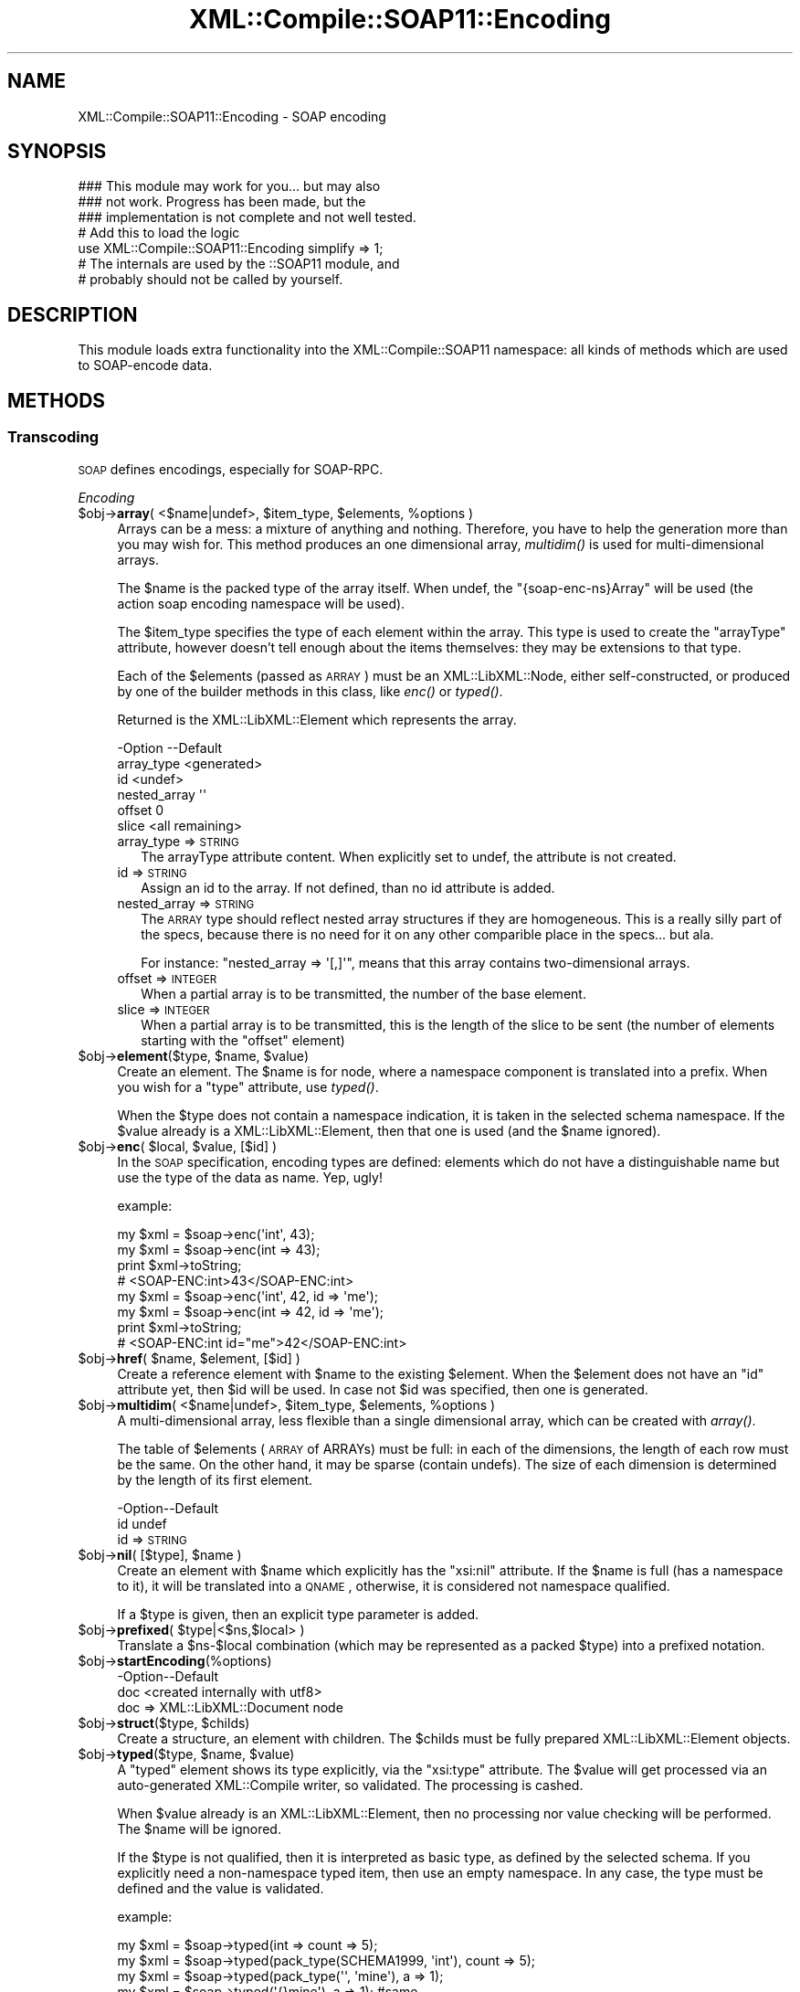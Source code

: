 .\" Automatically generated by Pod::Man 2.23 (Pod::Simple 3.14)
.\"
.\" Standard preamble:
.\" ========================================================================
.de Sp \" Vertical space (when we can't use .PP)
.if t .sp .5v
.if n .sp
..
.de Vb \" Begin verbatim text
.ft CW
.nf
.ne \\$1
..
.de Ve \" End verbatim text
.ft R
.fi
..
.\" Set up some character translations and predefined strings.  \*(-- will
.\" give an unbreakable dash, \*(PI will give pi, \*(L" will give a left
.\" double quote, and \*(R" will give a right double quote.  \*(C+ will
.\" give a nicer C++.  Capital omega is used to do unbreakable dashes and
.\" therefore won't be available.  \*(C` and \*(C' expand to `' in nroff,
.\" nothing in troff, for use with C<>.
.tr \(*W-
.ds C+ C\v'-.1v'\h'-1p'\s-2+\h'-1p'+\s0\v'.1v'\h'-1p'
.ie n \{\
.    ds -- \(*W-
.    ds PI pi
.    if (\n(.H=4u)&(1m=24u) .ds -- \(*W\h'-12u'\(*W\h'-12u'-\" diablo 10 pitch
.    if (\n(.H=4u)&(1m=20u) .ds -- \(*W\h'-12u'\(*W\h'-8u'-\"  diablo 12 pitch
.    ds L" ""
.    ds R" ""
.    ds C` ""
.    ds C' ""
'br\}
.el\{\
.    ds -- \|\(em\|
.    ds PI \(*p
.    ds L" ``
.    ds R" ''
'br\}
.\"
.\" Escape single quotes in literal strings from groff's Unicode transform.
.ie \n(.g .ds Aq \(aq
.el       .ds Aq '
.\"
.\" If the F register is turned on, we'll generate index entries on stderr for
.\" titles (.TH), headers (.SH), subsections (.SS), items (.Ip), and index
.\" entries marked with X<> in POD.  Of course, you'll have to process the
.\" output yourself in some meaningful fashion.
.ie \nF \{\
.    de IX
.    tm Index:\\$1\t\\n%\t"\\$2"
..
.    nr % 0
.    rr F
.\}
.el \{\
.    de IX
..
.\}
.\"
.\" Accent mark definitions (@(#)ms.acc 1.5 88/02/08 SMI; from UCB 4.2).
.\" Fear.  Run.  Save yourself.  No user-serviceable parts.
.    \" fudge factors for nroff and troff
.if n \{\
.    ds #H 0
.    ds #V .8m
.    ds #F .3m
.    ds #[ \f1
.    ds #] \fP
.\}
.if t \{\
.    ds #H ((1u-(\\\\n(.fu%2u))*.13m)
.    ds #V .6m
.    ds #F 0
.    ds #[ \&
.    ds #] \&
.\}
.    \" simple accents for nroff and troff
.if n \{\
.    ds ' \&
.    ds ` \&
.    ds ^ \&
.    ds , \&
.    ds ~ ~
.    ds /
.\}
.if t \{\
.    ds ' \\k:\h'-(\\n(.wu*8/10-\*(#H)'\'\h"|\\n:u"
.    ds ` \\k:\h'-(\\n(.wu*8/10-\*(#H)'\`\h'|\\n:u'
.    ds ^ \\k:\h'-(\\n(.wu*10/11-\*(#H)'^\h'|\\n:u'
.    ds , \\k:\h'-(\\n(.wu*8/10)',\h'|\\n:u'
.    ds ~ \\k:\h'-(\\n(.wu-\*(#H-.1m)'~\h'|\\n:u'
.    ds / \\k:\h'-(\\n(.wu*8/10-\*(#H)'\z\(sl\h'|\\n:u'
.\}
.    \" troff and (daisy-wheel) nroff accents
.ds : \\k:\h'-(\\n(.wu*8/10-\*(#H+.1m+\*(#F)'\v'-\*(#V'\z.\h'.2m+\*(#F'.\h'|\\n:u'\v'\*(#V'
.ds 8 \h'\*(#H'\(*b\h'-\*(#H'
.ds o \\k:\h'-(\\n(.wu+\w'\(de'u-\*(#H)/2u'\v'-.3n'\*(#[\z\(de\v'.3n'\h'|\\n:u'\*(#]
.ds d- \h'\*(#H'\(pd\h'-\w'~'u'\v'-.25m'\f2\(hy\fP\v'.25m'\h'-\*(#H'
.ds D- D\\k:\h'-\w'D'u'\v'-.11m'\z\(hy\v'.11m'\h'|\\n:u'
.ds th \*(#[\v'.3m'\s+1I\s-1\v'-.3m'\h'-(\w'I'u*2/3)'\s-1o\s+1\*(#]
.ds Th \*(#[\s+2I\s-2\h'-\w'I'u*3/5'\v'-.3m'o\v'.3m'\*(#]
.ds ae a\h'-(\w'a'u*4/10)'e
.ds Ae A\h'-(\w'A'u*4/10)'E
.    \" corrections for vroff
.if v .ds ~ \\k:\h'-(\\n(.wu*9/10-\*(#H)'\s-2\u~\d\s+2\h'|\\n:u'
.if v .ds ^ \\k:\h'-(\\n(.wu*10/11-\*(#H)'\v'-.4m'^\v'.4m'\h'|\\n:u'
.    \" for low resolution devices (crt and lpr)
.if \n(.H>23 .if \n(.V>19 \
\{\
.    ds : e
.    ds 8 ss
.    ds o a
.    ds d- d\h'-1'\(ga
.    ds D- D\h'-1'\(hy
.    ds th \o'bp'
.    ds Th \o'LP'
.    ds ae ae
.    ds Ae AE
.\}
.rm #[ #] #H #V #F C
.\" ========================================================================
.\"
.IX Title "XML::Compile::SOAP11::Encoding 3"
.TH XML::Compile::SOAP11::Encoding 3 "2017-01-11" "perl v5.12.3" "User Contributed Perl Documentation"
.\" For nroff, turn off justification.  Always turn off hyphenation; it makes
.\" way too many mistakes in technical documents.
.if n .ad l
.nh
.SH "NAME"
XML::Compile::SOAP11::Encoding \- SOAP encoding
.SH "SYNOPSIS"
.IX Header "SYNOPSIS"
.Vb 3
\& ### This module may work for you... but may also
\& ### not work.  Progress has been made, but the
\& ### implementation is not complete and not well tested.
\&
\& # Add this to load the logic
\& use XML::Compile::SOAP11::Encoding simplify => 1;
\&
\& # The internals are used by the ::SOAP11 module, and
\& # probably should not be called by yourself.
.Ve
.SH "DESCRIPTION"
.IX Header "DESCRIPTION"
This module loads extra functionality into the XML::Compile::SOAP11
namespace: all kinds of methods which are used to SOAP-encode data.
.SH "METHODS"
.IX Header "METHODS"
.SS "Transcoding"
.IX Subsection "Transcoding"
\&\s-1SOAP\s0 defines encodings, especially for SOAP-RPC.
.PP
\fIEncoding\fR
.IX Subsection "Encoding"
.ie n .IP "$obj\->\fBarray\fR( <$name|undef>, $item_type, $elements, %options )" 4
.el .IP "\f(CW$obj\fR\->\fBarray\fR( <$name|undef>, \f(CW$item_type\fR, \f(CW$elements\fR, \f(CW%options\fR )" 4
.IX Item "$obj->array( <$name|undef>, $item_type, $elements, %options )"
Arrays can be a mess: a mixture of anything and nothing.  Therefore,
you have to help the generation more than you may wish for.  This
method produces an one dimensional array, \fImultidim()\fR is used for
multi-dimensional arrays.
.Sp
The \f(CW$name\fR is the packed type of the array itself.  When undef,
the \f(CW\*(C`{soap\-enc\-ns}Array\*(C'\fR will be used (the action soap
encoding namespace will be used).
.Sp
The \f(CW$item_type\fR specifies the type of each element within the array.
This type is used to create the \f(CW\*(C`arrayType\*(C'\fR attribute, however
doesn't tell enough about the items themselves: they may be
extensions to that type.
.Sp
Each of the \f(CW$elements\fR (passed as \s-1ARRAY\s0) must be an XML::LibXML::Node,
either self-constructed, or produced by one of the builder methods in
this class, like \fIenc()\fR or \fItyped()\fR.
.Sp
Returned is the XML::LibXML::Element which represents the
array.
.Sp
.Vb 6
\& \-Option      \-\-Default
\&  array_type    <generated>
\&  id            <undef>
\&  nested_array  \*(Aq\*(Aq
\&  offset        0
\&  slice         <all remaining>
.Ve
.RS 4
.IP "array_type => \s-1STRING\s0" 2
.IX Item "array_type => STRING"
The arrayType attribute content.  When explicitly set to undef, the
attribute is not created.
.IP "id => \s-1STRING\s0" 2
.IX Item "id => STRING"
Assign an id to the array.  If not defined, than no id attribute is
added.
.IP "nested_array => \s-1STRING\s0" 2
.IX Item "nested_array => STRING"
The \s-1ARRAY\s0 type should reflect nested array structures if they are
homogeneous.  This is a really silly part of the specs, because there
is no need for it on any other comparible place in the specs... but ala.
.Sp
For instance: \f(CW\*(C`nested_array => \*(Aq[,]\*(Aq\*(C'\fR, means that this array
contains two-dimensional arrays.
.IP "offset => \s-1INTEGER\s0" 2
.IX Item "offset => INTEGER"
When a partial array is to be transmitted, the number of the base
element.
.IP "slice => \s-1INTEGER\s0" 2
.IX Item "slice => INTEGER"
When a partial array is to be transmitted, this is the length of
the slice to be sent (the number of elements starting with the \f(CW\*(C`offset\*(C'\fR
element)
.RE
.RS 4
.RE
.ie n .IP "$obj\->\fBelement\fR($type, $name, $value)" 4
.el .IP "\f(CW$obj\fR\->\fBelement\fR($type, \f(CW$name\fR, \f(CW$value\fR)" 4
.IX Item "$obj->element($type, $name, $value)"
Create an element.  The \f(CW$name\fR is for node, where a namespace component
is translated into a prefix.  When you wish for a \f(CW\*(C`type\*(C'\fR attribute,
use \fItyped()\fR.
.Sp
When the \f(CW$type\fR does not contain a namespace indication, it is taken
in the selected schema namespace.  If the \f(CW$value\fR already is a
XML::LibXML::Element, then that one is used (and the \f(CW$name\fR ignored).
.ie n .IP "$obj\->\fBenc\fR( $local, $value, [$id] )" 4
.el .IP "\f(CW$obj\fR\->\fBenc\fR( \f(CW$local\fR, \f(CW$value\fR, [$id] )" 4
.IX Item "$obj->enc( $local, $value, [$id] )"
In the \s-1SOAP\s0 specification, encoding types are defined: elements
which do not have a distinguishable name but use the type of the
data as name.  Yep, ugly!
.Sp
example:
.Sp
.Vb 4
\&  my $xml = $soap\->enc(\*(Aqint\*(Aq, 43);
\&  my $xml = $soap\->enc(int => 43);
\&  print $xml\->toString;
\&    # <SOAP\-ENC:int>43</SOAP\-ENC:int>
\&
\&  my $xml = $soap\->enc(\*(Aqint\*(Aq, 42, id => \*(Aqme\*(Aq);
\&  my $xml = $soap\->enc(int => 42, id => \*(Aqme\*(Aq);
\&  print $xml\->toString;
\&    # <SOAP\-ENC:int id="me">42</SOAP\-ENC:int>
.Ve
.ie n .IP "$obj\->\fBhref\fR( $name, $element, [$id] )" 4
.el .IP "\f(CW$obj\fR\->\fBhref\fR( \f(CW$name\fR, \f(CW$element\fR, [$id] )" 4
.IX Item "$obj->href( $name, $element, [$id] )"
Create a reference element with \f(CW$name\fR to the existing \f(CW$element\fR.  When the
\&\f(CW$element\fR does not have an \*(L"id\*(R" attribute yet, then \f(CW$id\fR will be used.  In
case not \f(CW$id\fR was specified, then one is generated.
.ie n .IP "$obj\->\fBmultidim\fR( <$name|undef>, $item_type, $elements, %options )" 4
.el .IP "\f(CW$obj\fR\->\fBmultidim\fR( <$name|undef>, \f(CW$item_type\fR, \f(CW$elements\fR, \f(CW%options\fR )" 4
.IX Item "$obj->multidim( <$name|undef>, $item_type, $elements, %options )"
A multi-dimensional array, less flexible than a single dimensional
array, which can be created with \fIarray()\fR.
.Sp
The table of \f(CW$elements\fR (\s-1ARRAY\s0 of ARRAYs) must be full: in each of the
dimensions, the length of each row must be the same.  On the other
hand, it may be sparse (contain undefs).  The size of each dimension is
determined by the length of its first element.
.Sp
.Vb 2
\& \-Option\-\-Default
\&  id      undef
.Ve
.RS 4
.IP "id => \s-1STRING\s0" 2
.IX Item "id => STRING"
.RE
.RS 4
.RE
.PD 0
.ie n .IP "$obj\->\fBnil\fR( [$type], $name )" 4
.el .IP "\f(CW$obj\fR\->\fBnil\fR( [$type], \f(CW$name\fR )" 4
.IX Item "$obj->nil( [$type], $name )"
.PD
Create an element with \f(CW$name\fR which explicitly has the \f(CW\*(C`xsi:nil\*(C'\fR attribute.
If the \f(CW$name\fR is full (has a namespace to it), it will be translated into
a \s-1QNAME\s0, otherwise, it is considered not namespace qualified.
.Sp
If a \f(CW$type\fR is given, then an explicit type parameter is added.
.ie n .IP "$obj\->\fBprefixed\fR( $type|<$ns,$local> )" 4
.el .IP "\f(CW$obj\fR\->\fBprefixed\fR( \f(CW$type\fR|<$ns,$local> )" 4
.IX Item "$obj->prefixed( $type|<$ns,$local> )"
Translate a \f(CW$ns\fR\-$local combination (which may be represented as
a packed \f(CW$type\fR) into a prefixed notation.
.ie n .IP "$obj\->\fBstartEncoding\fR(%options)" 4
.el .IP "\f(CW$obj\fR\->\fBstartEncoding\fR(%options)" 4
.IX Item "$obj->startEncoding(%options)"
.Vb 2
\& \-Option\-\-Default
\&  doc     <created internally with utf8>
.Ve
.RS 4
.IP "doc => XML::LibXML::Document node" 2
.IX Item "doc => XML::LibXML::Document node"
.RE
.RS 4
.RE
.PD 0
.ie n .IP "$obj\->\fBstruct\fR($type, $childs)" 4
.el .IP "\f(CW$obj\fR\->\fBstruct\fR($type, \f(CW$childs\fR)" 4
.IX Item "$obj->struct($type, $childs)"
.PD
Create a structure, an element with children.  The \f(CW$childs\fR must be fully
prepared XML::LibXML::Element objects.
.ie n .IP "$obj\->\fBtyped\fR($type, $name, $value)" 4
.el .IP "\f(CW$obj\fR\->\fBtyped\fR($type, \f(CW$name\fR, \f(CW$value\fR)" 4
.IX Item "$obj->typed($type, $name, $value)"
A \*(L"typed\*(R" element shows its type explicitly, via the \*(L"xsi:type\*(R" attribute.
The \f(CW$value\fR will get processed via an auto-generated XML::Compile writer,
so validated.  The processing is cashed.
.Sp
When \f(CW$value\fR already is an XML::LibXML::Element, then no processing
nor value checking will be performed.  The \f(CW$name\fR will be ignored.
.Sp
If the \f(CW$type\fR is not qualified, then it is interpreted as basic type, as
defined by the selected schema.  If you explicitly
need a non-namespace typed item, then use an empty namespace.  In any
case, the type must be defined and the value is validated.
.Sp
example:
.Sp
.Vb 2
\& my $xml = $soap\->typed(int => count => 5);
\& my $xml = $soap\->typed(pack_type(SCHEMA1999, \*(Aqint\*(Aq), count => 5);
\&
\& my $xml = $soap\->typed(pack_type(\*(Aq\*(Aq, \*(Aqmine\*(Aq), a => 1);
\& my $xml = $soap\->typed(\*(Aq{}mine\*(Aq), a => 1); #same
.Ve
.PP
\fIDecoding\fR
.IX Subsection "Decoding"
.ie n .IP "$obj\->\fBrpcDecode\fR($xmlnodes)" 4
.el .IP "\f(CW$obj\fR\->\fBrpcDecode\fR($xmlnodes)" 4
.IX Item "$obj->rpcDecode($xmlnodes)"
Decode the elements found in the \f(CW$xmlnodes\fR (list of XML::LibXML::Node
objects).  Use Data::Dumper to figure-out what the produced output is:
it is a guess, so may not be perfect (do not use \s-1RPC\s0 but document style
soap for good results).
.Sp
The decoded data is returned.  When \*(L"simplify\*(R" is set, then the returned
data is compact but may be sloppy.  Otherwise, a \s-1HASH\s0 is returned
containing as much info as could be extracted from the tree.
.SH "SEE ALSO"
.IX Header "SEE ALSO"
This module is part of XML-Compile-SOAP distribution version 3.21,
built on January 11, 2017. Website: \fIhttp://perl.overmeer.net/xml\-compile/\fR
.PP
Please post questions or ideas to the mailinglist at
\&\fIhttp://lists.scsys.co.uk/cgi\-bin/mailman/listinfo/xml\-compile\fR .
For live contact with other developers, visit the \f(CW\*(C`#xml\-compile\*(C'\fR channel
on \f(CW\*(C`irc.perl.org\*(C'\fR.
.SH "LICENSE"
.IX Header "LICENSE"
Copyrights 2007\-2017 by [Mark Overmeer]. For other contributors see ChangeLog.
.PP
This program is free software; you can redistribute it and/or modify it
under the same terms as Perl itself.
See \fIhttp://www.perl.com/perl/misc/Artistic.html\fR
